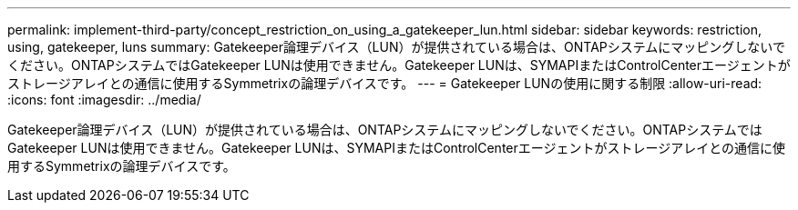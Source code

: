 ---
permalink: implement-third-party/concept_restriction_on_using_a_gatekeeper_lun.html 
sidebar: sidebar 
keywords: restriction, using, gatekeeper, luns 
summary: Gatekeeper論理デバイス（LUN）が提供されている場合は、ONTAPシステムにマッピングしないでください。ONTAPシステムではGatekeeper LUNは使用できません。Gatekeeper LUNは、SYMAPIまたはControlCenterエージェントがストレージアレイとの通信に使用するSymmetrixの論理デバイスです。 
---
= Gatekeeper LUNの使用に関する制限
:allow-uri-read: 
:icons: font
:imagesdir: ../media/


[role="lead"]
Gatekeeper論理デバイス（LUN）が提供されている場合は、ONTAPシステムにマッピングしないでください。ONTAPシステムではGatekeeper LUNは使用できません。Gatekeeper LUNは、SYMAPIまたはControlCenterエージェントがストレージアレイとの通信に使用するSymmetrixの論理デバイスです。
